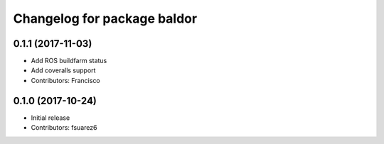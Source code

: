 ^^^^^^^^^^^^^^^^^^^^^^^^^^^^
Changelog for package baldor
^^^^^^^^^^^^^^^^^^^^^^^^^^^^

0.1.1 (2017-11-03)
------------------
* Add ROS buildfarm status
* Add coveralls support
* Contributors: Francisco

0.1.0 (2017-10-24)
------------------
* Initial release
* Contributors: fsuarez6
